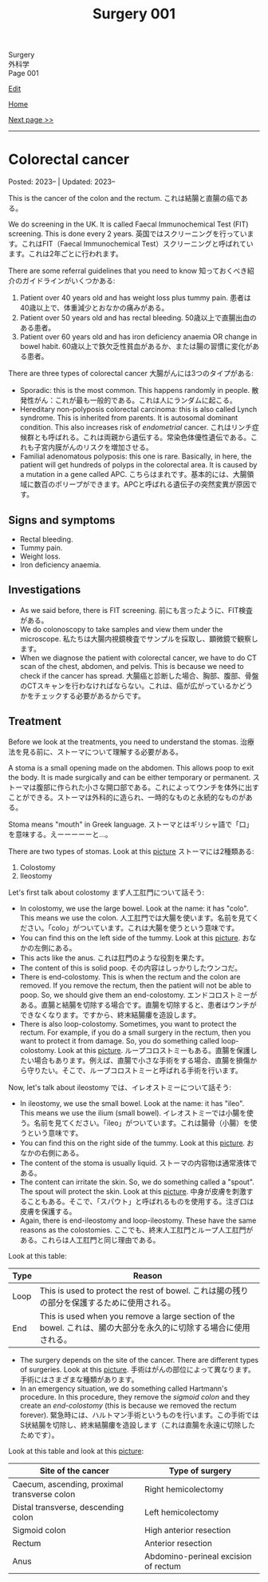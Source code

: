 #+TITLE: Surgery 001

#+BEGIN_EXPORT html
<div class="engt">Surgery</div>
<div class="japt">外科学</div>
<div class="engt">Page 001</div>
#+END_EXPORT

[[https://github.com/ahisu6/ahisu6.github.io/edit/main/src/s/001.org][Edit]]

[[file:./index.org][Home]]

[[file:./002.org][Next page >>]]

-----

#+TOC: headlines 2

* Colorectal cancer
:PROPERTIES:
:CUSTOM_ID: orgb145d38
:END:

Posted: 2023-- | Updated: 2023--

This is the cancer of the colon and the rectum. @@html:<span class="ja">これは結腸と直腸の癌である。</span>@@

We do screening in the UK. It is called Faecal Immunochemical Test (FIT) screening. This is done every 2 years. @@html:<span class="ja">英国ではスクリーニングを行っています。これはFIT（Faecal Immunochemical Test）スクリーニングと呼ばれています。これは2年ごとに行われます。</span>@@

There are some referral guidelines that you need to know @@html:<span class="ja">知っておくべき紹介のガイドラインがいくつかある</span>@@:
1. Patient over 40 years old and has weight loss plus tummy pain. @@html:<span class="ja">患者は40歳以上で、体重減少とおなかの痛みがある。</span>@@
2. Patient over 50 years old and has rectal bleeding. @@html:<span class="ja">50歳以上で直腸出血のある患者。</span>@@
3. Patient over 60 years old and has iron deficiency anaemia OR change in bowel habit. @@html:<span class="ja">60歳以上で鉄欠乏性貧血があるか、または腸の習慣に変化がある患者。</span>@@

There are three types of colorectal cancer @@html:<span class="ja">大腸がんには3つのタイプがある</span>@@:
- Sporadic: this is the most common. This happens randomly in people. @@html:<span class="ja">散発性がん：これが最も一般的である。これは人にランダムに起こる。</span>@@
- Hereditary non-polyposis colorectal carcinoma: this is also called Lynch syndrome. This is inherited from parents. It is autosomal dominant condition. This also increases risk of /endometrial/ cancer. @@html:<span class="ja">これはリンチ症候群とも呼ばれる。これは両親から遺伝する。常染色体優性遺伝である。これも子宮内膜がんのリスクを増加させる。</span>@@
- Familial adenomatous polyposis: this one is rare. Basically, in here, the patient will get hundreds of polyps in the colorectal area. It is caused by a mutation in a gene called APC. @@html:<span class="ja">こちらはまれです。基本的には、大腸領域に数百のポリープができます。APCと呼ばれる遺伝子の突然変異が原因です。</span>@@

** Signs and symptoms
:PROPERTIES:
:CUSTOM_ID: org3e10903
:END:

- Rectal bleeding.
- Tummy pain.
- Weight loss.
- Iron deficiency anaemia.

** Investigations
:PROPERTIES:
:CUSTOM_ID: org6db8351
:END:

- As we said before, there is FIT screening. @@html:<span class="ja">前にも言ったように、FIT検査がある。</span>@@
- We do colonoscopy to take samples and view them under the microscope. @@html:<span class="ja">私たちは大腸内視鏡検査でサンプルを採取し、顕微鏡で観察します。</span>@@
- When we diagnose the patient with colorectal cancer, we have to do CT scan of the chest, abdomen, and pelvis. This is because we need to check if the cancer has spread. @@html:<span class="ja">大腸癌と診断した場合、胸部、腹部、骨盤のCTスキャンを行わなければならない。これは、癌が広がっているかどうかをチェックする必要があるからです。</span>@@

** Treatment
:PROPERTIES:
:CUSTOM_ID: org332edc9
:END:

Before we look at the treatments, you need to understand the stomas. @@html:<span class="ja">治療法を見る前に、ストーマについて理解する必要がある。</span>@@

A stoma is a small opening made on the abdomen. This allows poop to exit the body. It is made surgically and can be either temporary or permanent. @@html:<span class="ja">ストーマは腹部に作られた小さな開口部である。これによってウンチを体外に出すことができる。ストーマは外科的に造られ、一時的なものと永続的なものがある。</span>@@

Stoma means "mouth" in Greek language. @@html:<span class="ja">ストーマとはギリシャ語で「口」を意味する。えーーーーーと...。</span>@@

There are two types of stomas. Look at this [[https://drive.google.com/uc?export=view&id=1n8BFFRLKlRLPzaYDA92d0OAY5rn5NzRD][picture]] @@html:<span class="ja">ストーマには2種類ある</span>@@:
1. Colostomy
2. Ileostomy

Let's first talk about colostomy @@html:<span class="ja">まず人工肛門について話そう</span>@@:
- In colostomy, we use the large bowel. Look at the name: it has "colo". This means we use the colon. @@html:<span class="ja">人工肛門では大腸を使います。名前を見てください。「colo」がついています。これは大腸を使うという意味です。</span>@@
- You can find this on the left side of the tummy. Look at this [[https://drive.google.com/uc?export=view&id=1n8BFFRLKlRLPzaYDA92d0OAY5rn5NzRD][picture]]. @@html:<span class="ja">おなかの左側にある。</span>@@
- This acts like the anus. @@html:<span class="ja">これは肛門のような役割を果たす。</span>@@
- The content of this is solid poop. @@html:<span class="ja">その内容はしっかりしたウンコだ。</span>@@
- There is end-colostomy. This is when the rectum and the colon are removed. If you remove the rectum, then the patient will not be able to poop. So, we should give them an end-colostomy. @@html:<span class="ja">エンドコロストミーがある。直腸と結腸を切除する場合です。直腸を切除すると、患者はウンチができなくなります。ですから、終末結腸瘻を造設します。</span>@@
- There is also loop-colostomy. Sometimes, you want to protect the rectum. For example, if you do a small surgery in the rectum, then you want to protect it from damage. So, you do something called loop-colostomy. Look at this [[https://drive.google.com/uc?export=view&id=1B7ETRjal8F2c9JFuwuE2iG5wOFhRIS26][picture]]. @@html:<span class="ja">ループコロストミーもある。直腸を保護したい場合もあります。例えば、直腸で小さな手術をする場合、直腸を損傷から守りたい。そこで、ループコロストミーと呼ばれる手術を行います。</span>@@

Now, let's talk about ileostomy @@html:<span class="ja">では、イレオストミーについて話そう</span>@@:
- In ileostomy, we use the small bowel. Look at the name: it has "ileo". This means we use the ilium (small bowel). @@html:<span class="ja">イレオストミーでは小腸を使う。名前を見てください。「ileo」がついています。これは腸骨（小腸）を使うという意味です。</span>@@
- You can find this on the right side of the tummy. Look at this [[https://drive.google.com/uc?export=view&id=1n8BFFRLKlRLPzaYDA92d0OAY5rn5NzRD][picture]]. @@html:<span class="ja">おなかの右側にある。</span>@@
- The content of the stoma is usually liquid. @@html:<span class="ja">ストーマの内容物は通常液体である。</span>@@
- The content can irritate the skin. So, we do something called a "spout". The spout will protect the skin. Look at this [[https://drive.google.com/uc?export=view&id=1niCr2a-npBEL-TGTET4unio_GxPkxOW8][picture]]. @@html:<span class="ja">中身が皮膚を刺激することもある。そこで、「スパウト」と呼ばれるものを使用する。注ぎ口は皮膚を保護する。</span>@@
- Again, there is end-ileostomy and loop-ileostomy. These have the same reasons as the colostomies. @@html:<span class="ja">ここでも、終末人工肛門とループ人工肛門がある。これらは人工肛門と同じ理由である。</span>@@

Look at this table:
| Type | Reason                                                                                                                                             |
|------+----------------------------------------------------------------------------------------------------------------------------------------------------|
| Loop | This is used to protect the rest of bowel. @@html:<span class="ja">これは腸の残りの部分を保護するために使用される。</span>@@                       |
| End  | This is used when you remove a large section of the bowel. @@html:<span class="ja">これは、腸の大部分を永久的に切除する場合に使用される。</span>@@ |

- The surgery depends on the site of the cancer. There are different types of surgeries. Look at this [[https://drive.google.com/uc?export=view&id=1fBSVmHJpXQZdW0wKlNOWqY0ASC16wbpv][picture]]. @@html:<span class="ja">手術はがんの部位によって異なります。手術にはさまざまな種類があります。</span>@@
- In an emergency situation, we do something called Hartmann's procedure. In this procedure, they remove the /sigmoid colon/ and they create an /end-colostomy/ (this is because we removed the rectum forever). @@html:<span class="ja">緊急時には、ハルトマン手術というものを行います。この手術ではS状結腸を切除し、終末結腸瘻を造設します（これは直腸を永遠に切除したためです）。</span>@@

Look at this table and look at this [[https://drive.google.com/uc?export=view&id=17pC_LDsnAXRTid6pq4M8YF6hbti_n-NQ][picture]]:
| Site of the cancer                           | Type of surgery                      |
|----------------------------------------------+--------------------------------------|
| Caecum, ascending, proximal transverse colon | Right hemicolectomy                  |
| Distal transverse, descending colon          | Left hemicolectomy                   |
| Sigmoid colon                                | High anterior resection              |
| Rectum                                       | Anterior resection                   |
| Anus                                         | Abdomino-perineal excision of rectum |
